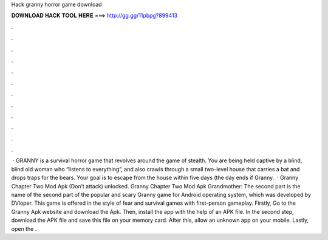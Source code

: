 Hack granny horror game download

𝐃𝐎𝐖𝐍𝐋𝐎𝐀𝐃 𝐇𝐀𝐂𝐊 𝐓𝐎𝐎𝐋 𝐇𝐄𝐑𝐄 ===> http://gg.gg/11pbpg?899413

.

.

.

.

.

.

.

.

.

.

.

.

 · GRANNY is a survival horror game that revolves around the game of stealth. You are being held captive by a blind, blind old woman who “listens to everything”, and also crawls through a small two-level house that carries a bat and drops traps for the bears. Your goal is to escape from the house within five days (the day ends if Granny.  · Granny Chapter Two Mod Apk (Don’t attack) unlocked. Granny Chapter Two Mod Apk Grandmother: The second part is the name of the second part of the popular and scary Granny game for Android operating system, which was developed by DVloper. This game is offered in the style of fear and survival games with first-person gameplay. Firstly, Go to the Granny Apk website and download the Apk. Then, install the app with the help of an APK file. In the second step, download the APK file and save this file on your memory card. After this, allow an unknown app on your mobile. Lastly, open the .